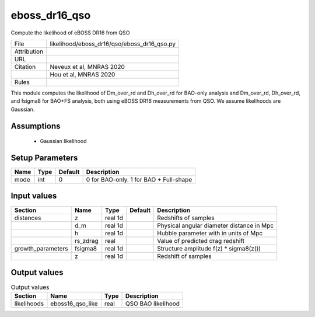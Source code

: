 eboss_dr16_qso
================================================

Compute the likelihood of eBOSS DR16 from QSO

.. list-table::
    
   * - File
     - likelihood/eboss_dr16/qso/eboss_dr16_qso.py
   * - Attribution
     -
   * - URL
     - 
   * - Citation
     - Neveux et al, MNRAS 2020
   * -
     - Hou et al, MNRAS 2020
   * - Rules
     -


This module computes the likelihood of Dm_over_rd and Dh_over_rd for BAO-only analysis and Dm_over_rd, Dh_over_rd, and fsigma8 for BAO+FS analysis, both using eBOSS DR16 measurements from QSO.  We assume likelihoods are Gaussian.


Assumptions
-----------

 - Gaussian likelihood



Setup Parameters
----------------

.. list-table::
   :header-rows: 1

   * - Name
     - Type
     - Default
     - Description

   * - mode
     - int
     - 0
     - 0 for BAO-only. 1 for BAO + Full-shape


Input values
----------------

.. list-table::
   :header-rows: 1

   * - Section
     - Name
     - Type
     - Default
     - Description

   * - distances
     - z
     - real 1d
     - 
     - Redshifts of samples
   * - 
     - d_m
     - real 1d
     - 
     - Physical angular diameter distance in Mpc
   * - 
     - h
     - real 1d
     - 
     - Hubble parameter with in units of Mpc
   * - 
     - rs_zdrag
     - real
     - 
     - Value of predicted drag redshift
   * - growth_parameters
     - fsigma8
     - real 1d
     - 
     - Structure amplitude f(z) * sigma8(z())
   * - 
     - z
     - real 1d
     - 
     - Redshift of samples


Output values
----------------


.. list-table:: Output values
   :header-rows: 1

   * - Section
     - Name
     - Type
     - Description

   * - likelihoods
     - eboss16_qso_like
     - real
     - QSO BAO likelihood


